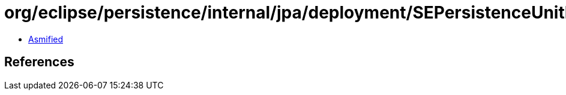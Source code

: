 = org/eclipse/persistence/internal/jpa/deployment/SEPersistenceUnitProperty.class

 - link:SEPersistenceUnitProperty-asmified.java[Asmified]

== References

